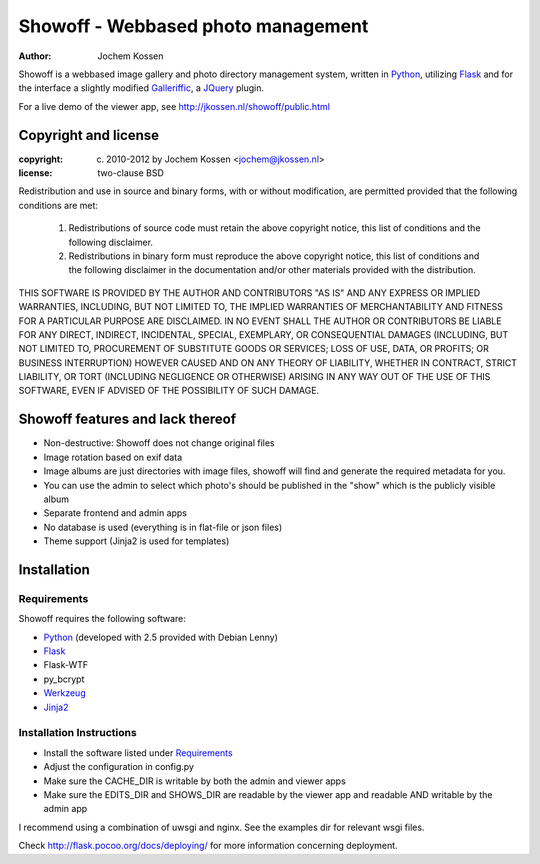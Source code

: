 ===================================
Showoff - Webbased photo management
===================================
:Author: Jochem Kossen

Showoff is a webbased image gallery and photo directory management system,
written in Python_, utilizing Flask_ and for the interface a slightly modified
Galleriffic_, a JQuery_ plugin.

For a live demo of the viewer app, see http://jkossen.nl/showoff/public.html

Copyright and license
---------------------

:copyright: (c) 2010-2012 by Jochem Kossen <jochem@jkossen.nl>
:license: two-clause BSD

Redistribution and use in source and binary forms, with or without
modification, are permitted provided that the following conditions are
met:

   1. Redistributions of source code must retain the above copyright
      notice, this list of conditions and the following disclaimer.

   2. Redistributions in binary form must reproduce the above
      copyright notice, this list of conditions and the following
      disclaimer in the documentation and/or other materials provided
      with the distribution.

THIS SOFTWARE IS PROVIDED BY THE AUTHOR AND CONTRIBUTORS "AS IS" AND
ANY EXPRESS OR IMPLIED WARRANTIES, INCLUDING, BUT NOT LIMITED TO, THE
IMPLIED WARRANTIES OF MERCHANTABILITY AND FITNESS FOR A PARTICULAR
PURPOSE ARE DISCLAIMED. IN NO EVENT SHALL THE AUTHOR OR CONTRIBUTORS
BE LIABLE FOR ANY DIRECT, INDIRECT, INCIDENTAL, SPECIAL, EXEMPLARY, OR
CONSEQUENTIAL DAMAGES (INCLUDING, BUT NOT LIMITED TO, PROCUREMENT OF
SUBSTITUTE GOODS OR SERVICES; LOSS OF USE, DATA, OR PROFITS; OR
BUSINESS INTERRUPTION) HOWEVER CAUSED AND ON ANY THEORY OF LIABILITY,
WHETHER IN CONTRACT, STRICT LIABILITY, OR TORT (INCLUDING NEGLIGENCE
OR OTHERWISE) ARISING IN ANY WAY OUT OF THE USE OF THIS SOFTWARE, EVEN
IF ADVISED OF THE POSSIBILITY OF SUCH DAMAGE.

Showoff features and lack thereof
----------------------------------

* Non-destructive: Showoff does not change original files

* Image rotation based on exif data

* Image albums are just directories with image files, showoff will find and
  generate the required metadata for you.

* You can use the admin to select which photo's should be published in the
  "show" which is the publicly visible album

* Separate frontend and admin apps

* No database is used (everything is in flat-file or json files)

* Theme support (Jinja2 is used for templates)

Installation
------------

Requirements
~~~~~~~~~~~~
Showoff requires the following software:

* `Python`_ (developed with 2.5 provided with Debian Lenny)
* `Flask`_
* Flask-WTF
* py_bcrypt
* `Werkzeug`_
* `Jinja2`_

Installation Instructions
~~~~~~~~~~~~~~~~~~~~~~~~~
* Install the software listed under `Requirements`_
* Adjust the configuration in config.py
* Make sure the CACHE_DIR is writable by both the admin and viewer apps
* Make sure the EDITS_DIR and SHOWS_DIR are readable by the viewer app and
  readable AND writable by the admin app

I recommend using a combination of uwsgi and nginx. See the examples dir for
relevant wsgi files.

Check http://flask.pocoo.org/docs/deploying/ for more information
concerning deployment.

.. _Python: http://www.python.org
.. _Flask: http://flask.pocoo.org
.. _Galleriffic: http://www.twospy.com/galleriffic/
.. _JQuery: http://jquery.com/
.. _Werkzeug: http://werkzeug.pocoo.org
.. _Jinja2: http://jinja.pocoo.org

